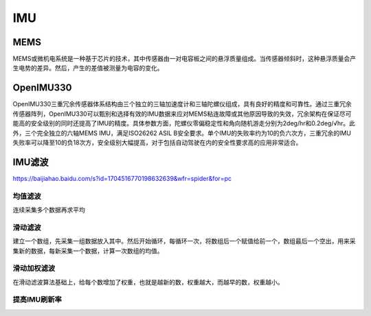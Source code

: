 IMU
===================================================================================================

MEMS
-----------------------------------------------------------------------------------------
MEMS或微机电系统是一种基于芯片的技术，其中传感器由一对电容板之间的悬浮质量组成。当传感器倾斜时，这种悬浮质量会产生电势的差异。然后，产生的差值被测量为电容的变化。

.. image:: /images/imu1.png


OpenIMU330
-----------------------------------------------------------------------------------------
OpenIMU330三重冗余传感器体系结构由三个独立的三轴加速度计和三轴陀螺仪组成，具有良好的精度和可靠性。通过三重冗余传感器阵列，OpenIMU330可以甄别和选择有效的IMU数据来应对MEMS粘连故障或其他原因导致的失效，冗余架构在保证尽可能高的安全级别的同时还提高了IMU的精度。具体参数方面，陀螺仪零偏稳定性和角向随机游走分别为2deg/hr和0.2deg/√hr。此外，三个完全独立的六轴MEMS IMU，满足ISO26262 ASIL B安全要求。单个IMU的失败率约为10的负六次方，三重冗余的IMU失败率可以降至10的负18次方，安全级别大幅提高，对于包括自动驾驶在内的安全性要求高的应用非常适合。


IMU滤波
-----------------------------------------------------------------------------------------

.. image:: /images/imu2.png

https://baijiahao.baidu.com/s?id=1704516770198632639&wfr=spider&for=pc

均值滤波
~~~~~~~~~~~~~~~~~~~~~~~~~~~~~~~~~~~~~~~~~~~~~~~~~~~~~~~~~~~~~~~~~~~~~~~~~~~~~~~~~~~
连续采集多个数据再求平均

.. image:: /images/imu3.png

滑动滤波
~~~~~~~~~~~~~~~~~~~~~~~~~~~~~~~~~~~~~~~~~~~~~~~~~~~~~~~~~~~~~~~~~~~~~~~~~~~~~~~~~~~
建立一个数组，先采集一组数据放入其中。然后开始循环，每循环一次，将数组后一个赋值给前一个，数组最后一个空出，用来采集新的数据，每新采集一个数据，计算一次数组的均值。

.. image:: /images/imu4.png


滑动加权滤波
~~~~~~~~~~~~~~~~~~~~~~~~~~~~~~~~~~~~~~~~~~~~~~~~~~~~~~~~~~~~~~~~~~~~~~~~~~~~~~~~~~~
在滑动滤波算法基础上，给每个数增加了权重，也就是越新的数，权重越大，而越早的数，权重越小。

.. image:: /images/imu5.png

提高IMU刷新率
~~~~~~~~~~~~~~~~~~~~~~~~~~~~~~~~~~~~~~~~~~~~~~~~~~~~~~~~~~~~~~~~~~~~~~~~~~~~~~~~~~~
